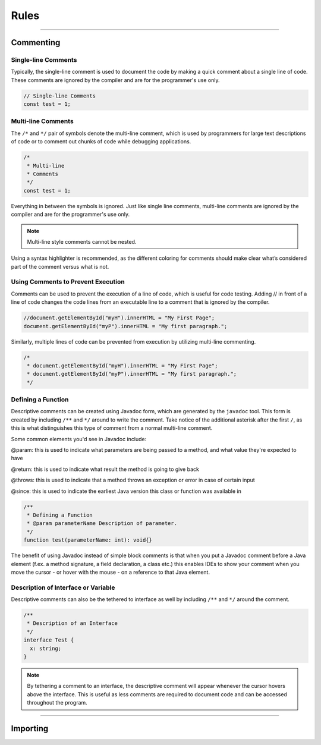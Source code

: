=====
Rules
=====

----------

Commenting
==========

Single-line Comments
--------------------

Typically, the single-line comment is used to document the code by making a quick comment about a single line of code. These comments are ignored by the compiler and are for the programmer's use only.

.. code-block:: ts

  // Single-line Comments
  const test = 1;


Multi-line Comments
-------------------

The ``/*`` and ``*/`` pair of symbols denote the multi-line comment, which is used by programmers for large text descriptions of code or to comment out chunks of code while debugging applications.

.. code-block:: js

  /*
   * Multi-line
   * Comments
   */
  const test = 1;

Everything in between the symbols is ignored. Just like single line comments, multi-line comments are ignored by the compiler and are for the programmer's use only.

.. note:: Multi-line style comments cannot be nested.

Using a syntax highlighter is recommended, as the different coloring for comments should make clear what’s considered part of the comment versus what is not.

Using Comments to Prevent Execution
-----------------------------------

Comments can be used to prevent the execution of a line of code, which is useful for code testing.
Adding // in front of a line of code changes the code lines from an executable line to a comment that is ignored by the compiler.

.. code-block:: ts

  //document.getElementById("myH").innerHTML = "My First Page";
  document.getElementById("myP").innerHTML = "My first paragraph.";

Similarly, multiple lines of code can be prevented from execution by utilizing multi-line commenting.

.. code-block:: js

  /*
   * document.getElementById("myH").innerHTML = "My First Page";
   * document.getElementById("myP").innerHTML = "My first paragraph.";
   */

Defining a Function
-------------------

Descriptive comments can be created using Javadoc form, which are generated by the ``javadoc`` tool. This form is created by including ``/**`` and ``*/`` around to write the comment. Take notice of the additional asterisk after the first ``/``, as this is what distinguishes this type of comment from a normal multi-line comment.

Some common elements you'd see in Javadoc include:

@param: this is used to indicate what parameters are being passed to a method, and what value they're expected to have

@return: this is used to indicate what result the method is going to give back

@throws: this is used to indicate that a method throws an exception or error in case of certain input

@since: this is used to indicate the earliest Java version this class or function was available in

.. code-block:: typescript

  /**
   * Defining a Function
   * @param parameterName Description of parameter.
   */
  function test(parameterName: int): void{}

The benefit of using Javadoc instead of simple block comments is that when you put a Javadoc comment before a Java element (f.ex. a method signature, a field declaration, a class etc.) this enables IDEs to show your comment when you move the cursor - or hover with the mouse - on a reference to that Java element.

Description of Interface or Variable
-----------------------------------

Descriptive comments can also be the tethered to interface as well by including ``/**`` and ``*/`` around the comment.

.. code-block:: typescript

  /**
   * Description of an Interface
   */
  interface Test {
    x: string;
  }

.. note:: By tethering a comment to an interface, the descriptive comment will appear whenever the cursor hovers above the interface. This is useful as less comments are required to document code and can be accessed throughout the program.


---------

Importing
=========
